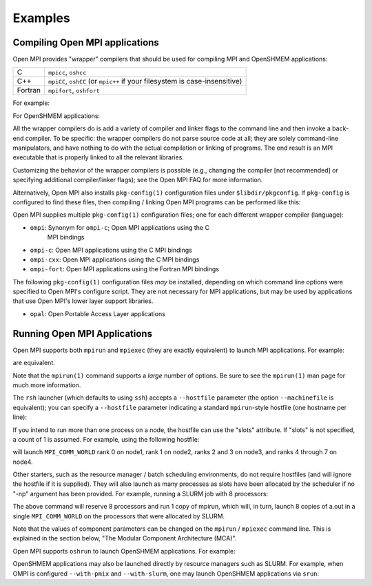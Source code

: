 Examples
========

Compiling Open MPI applications
-------------------------------

Open MPI provides "wrapper" compilers that should be used for
compiling MPI and OpenSHMEM applications:

+---------+--------------------------+
| C       | ``mpicc``, ``oshcc``     |
+---------+--------------------------+
| C++     | ``mpiCC``, ``oshCC`` (or |
|         | ``mpic++`` if your       |
|         | filesystem is            |
|         | case-insensitive)        |
+---------+--------------------------+
| Fortran | ``mpifort``, ``oshfort`` |
+---------+--------------------------+

For example:

.. code-block:: sh
   :linenos:

   shell$ mpicc hello_world_mpi.c -o hello_world_mpi -g
   shell$

For OpenSHMEM applications:

.. code-block:: sh
   :linenos:

   shell$ oshcc hello_shmem.c -o hello_shmem -g
   shell$

All the wrapper compilers do is add a variety of compiler and linker
flags to the command line and then invoke a back-end compiler.  To be
specific: the wrapper compilers do not parse source code at all; they
are solely command-line manipulators, and have nothing to do with the
actual compilation or linking of programs.  The end result is an MPI
executable that is properly linked to all the relevant libraries.

Customizing the behavior of the wrapper compilers is possible (e.g.,
changing the compiler [not recommended] or specifying additional
compiler/linker flags); see the Open MPI FAQ for more information.

Alternatively, Open MPI also installs ``pkg-config(1)`` configuration
files under ``$libdir/pkgconfig``.  If ``pkg-config`` is configured to find
these files, then compiling / linking Open MPI programs can be
performed like this:

.. code-block:: sh
   :linenos:

   shell$ gcc hello_world_mpi.c -o hello_world_mpi -g \
               `pkg-config ompi-c --cflags --libs`
   shell$

Open MPI supplies multiple ``pkg-config(1)`` configuration files; one
for each different wrapper compiler (language):

* ``ompi``: Synonym for ``ompi-c``; Open MPI applications using the C
   MPI bindings
* ``ompi-c``: Open MPI applications using the C MPI bindings
* ``ompi-cxx``: Open MPI applications using the C MPI bindings
* ``ompi-fort``: Open MPI applications using the Fortran MPI bindings

The following ``pkg-config(1)`` configuration files *may* be installed,
depending on which command line options were specified to Open MPI's
configure script.  They are not necessary for MPI applications, but
may be used by applications that use Open MPI's lower layer support
libraries.

* ``opal``: Open Portable Access Layer applications


Running Open MPI Applications
-----------------------------

Open MPI supports both ``mpirun`` and ``mpiexec`` (they are exactly
equivalent) to launch MPI applications.  For example:

.. code-block:: sh
   :linenos:

   shell$ mpirun -np 2 hello_world_mpi
   # or
   shell$ mpiexec -np 1 hello_world_mpi : -np 1 hello_world_mpi

are equivalent.

Note that the ``mpirun(1)`` command supports a *large* number of
options.  Be sure to see the ``mpirun(1)`` man page for much more
information.

The ``rsh`` launcher (which defaults to using ``ssh``) accepts a
``--hostfile`` parameter (the option ``--machinefile`` is equivalent); you
can specify a ``--hostfile`` parameter indicating a standard
``mpirun``-style hostfile (one hostname per line):

.. code-block:: sh
   :linenos:

   shell$ mpirun --hostfile my_hostfile -np 2 hello_world_mpi

If you intend to run more than one process on a node, the hostfile can
use the "slots" attribute.  If "slots" is not specified, a count of 1
is assumed.  For example, using the following hostfile:

.. code-block:: sh
   :linenos:

   shell$ cat my_hostfile
   node1.example.com
   node2.example.com
   node3.example.com slots=2
   node4.example.com slots=4
   shell$ mpirun --hostfile my_hostfile -np 8 hello_world_mpi

will launch ``MPI_COMM_WORLD`` rank 0 on node1, rank 1 on node2, ranks 2
and 3 on node3, and ranks 4 through 7 on node4.

Other starters, such as the resource manager / batch scheduling
environments, do not require hostfiles (and will ignore the hostfile
if it is supplied).  They will also launch as many processes as slots
have been allocated by the scheduler if no "-np" argument has been
provided.  For example, running a SLURM job with 8 processors:

.. code-block:: sh
   :linenos:

   shell$ salloc -n 8 mpirun a.out

The above command will reserve 8 processors and run 1 copy of mpirun,
which will, in turn, launch 8 copies of a.out in a single
``MPI_COMM_WORLD`` on the processors that were allocated by SLURM.

Note that the values of component parameters can be changed on the
``mpirun`` / ``mpiexec`` command line.  This is explained in the section
below, "The Modular Component Architecture (MCA)".

Open MPI supports ``oshrun`` to launch OpenSHMEM applications. For
example:

.. code-block:: sh
   :linenos:

   shell$ oshrun -np 2 hello_world_oshmem

OpenSHMEM applications may also be launched directly by resource
managers such as SLURM. For example, when OMPI is configured
``--with-pmix`` and ``--with-slurm``, one may launch OpenSHMEM
applications via ``srun``:

.. code-block:: sh
   :linenos:

   shell$ srun -N 2 hello_world_oshmem
